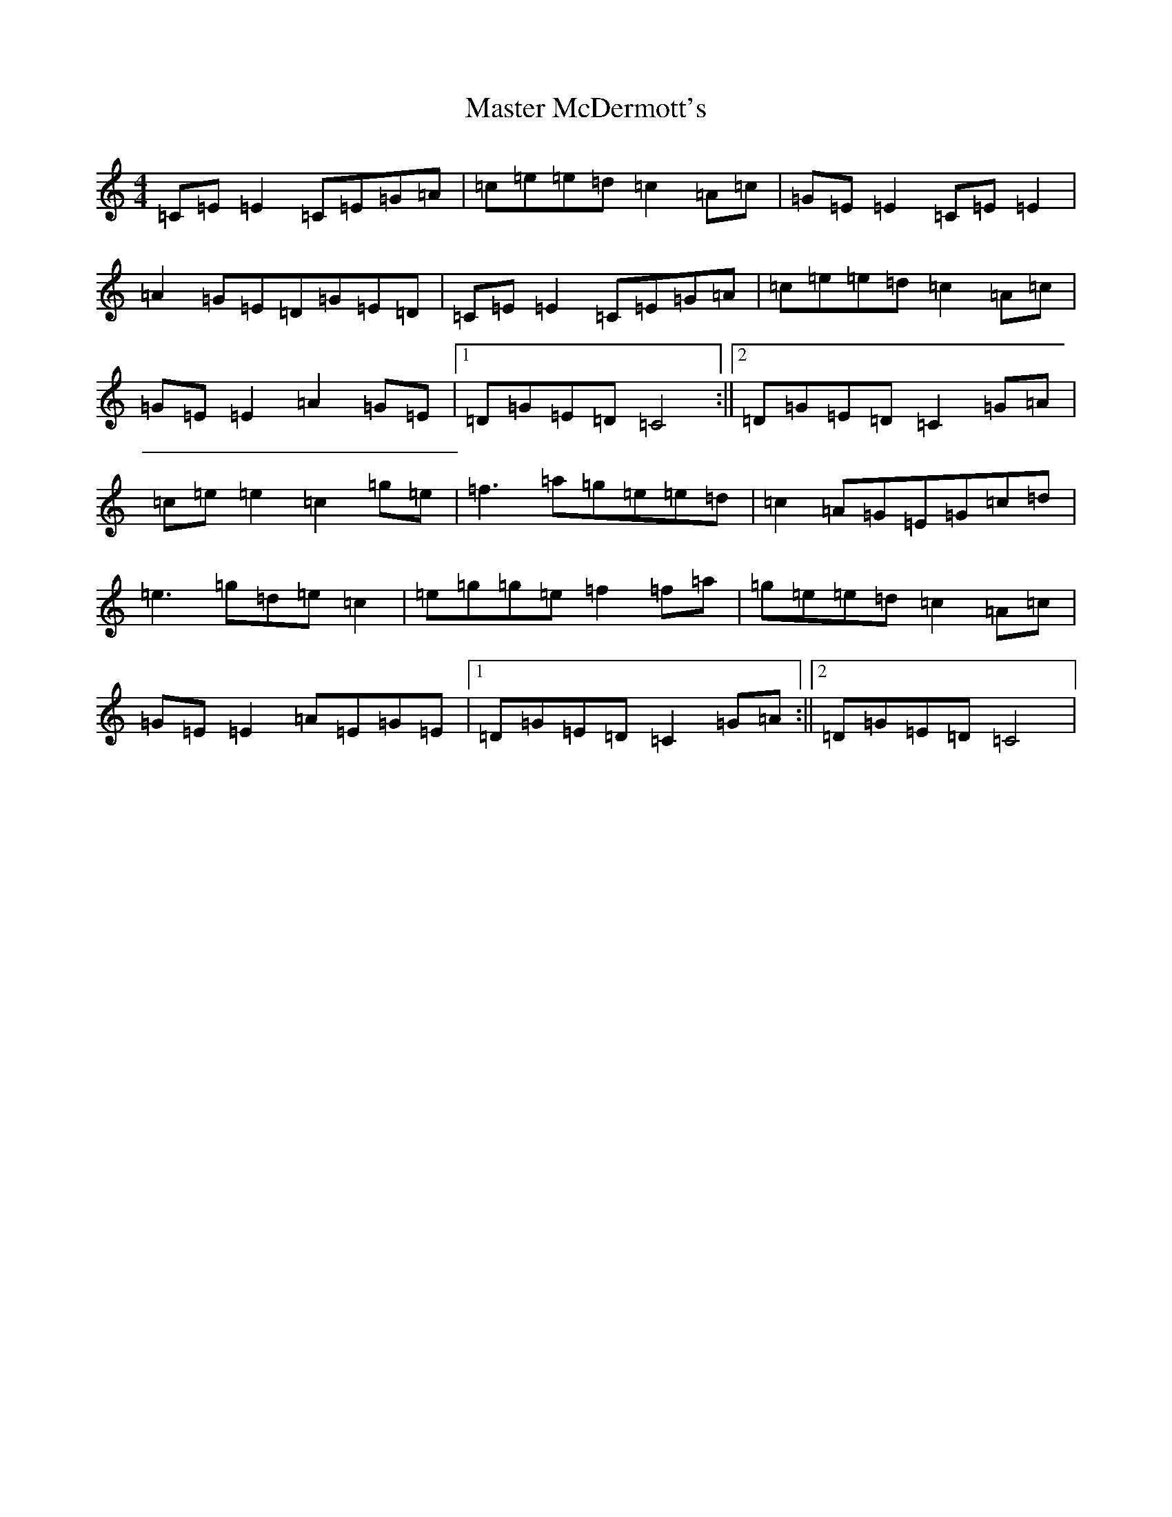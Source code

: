 X: 13636
T: Master McDermott's
S: https://thesession.org/tunes/682#setting13730
R: reel
M:4/4
L:1/8
K: C Major
=C=E=E2=C=E=G=A|=c=e=e=d=c2=A=c|=G=E=E2=C=E=E2|=A2=G=E=D=G=E=D|=C=E=E2=C=E=G=A|=c=e=e=d=c2=A=c|=G=E=E2=A2=G=E|1=D=G=E=D=C4:||2=D=G=E=D=C2=G=A|=c=e=e2=c2=g=e|=f3=a=g=e=e=d|=c2=A=G=E=G=c=d|=e3=g=d=e=c2|=e=g=g=e=f2=f=a|=g=e=e=d=c2=A=c|=G=E=E2=A=E=G=E|1=D=G=E=D=C2=G=A:||2=D=G=E=D=C4|